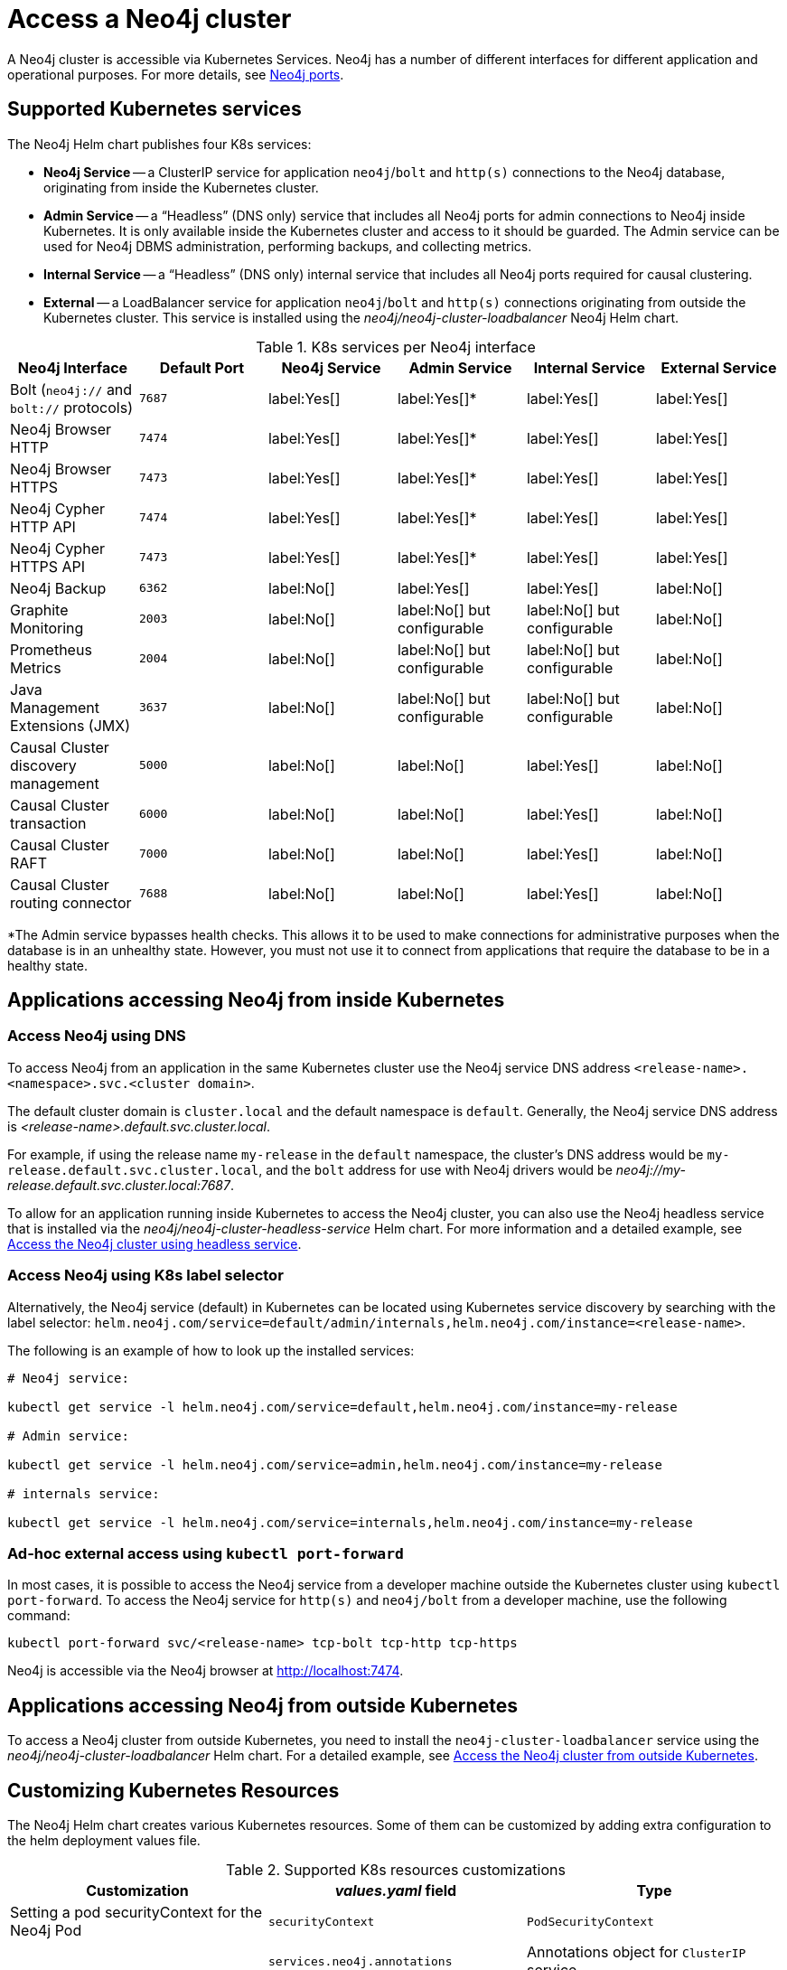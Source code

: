 :description: This section describes how to access a Neo4j cluster running on Kubernetes.
[[accessing-cluster]]
= Access a Neo4j cluster

A Neo4j cluster is accessible via Kubernetes Services.
Neo4j has a number of different interfaces for different application and operational purposes.
For more details, see xref:configuration/ports.adoc[Neo4j ports].

[[cluster-k8s-services]]
== Supported Kubernetes services

The Neo4j Helm chart publishes four K8s services:

* *Neo4j Service* -- a ClusterIP service for application `neo4j`/`bolt` and `http(s)` connections to the Neo4j database, originating from inside the Kubernetes cluster.
* *Admin Service* -- a “Headless” (DNS only) service that includes all Neo4j ports for admin connections to Neo4j inside Kubernetes. 
It is only available inside the Kubernetes cluster and access to it should be guarded.
The Admin service can be used for Neo4j DBMS administration, performing backups, and collecting metrics.
* *Internal Service* — a “Headless” (DNS only) internal service that includes all Neo4j ports required for causal clustering. 
* *External* -- a LoadBalancer service for application `neo4j`/`bolt` and `http(s)` connections originating from outside the Kubernetes cluster. 
This service is installed using the _neo4j/neo4j-cluster-loadbalancer_ Neo4j Helm chart.


.K8s services per Neo4j interface
[cols="6", options="header"]
|===
| Neo4j Interface
| Default Port
| Neo4j Service
| Admin Service
| Internal Service
| External Service

| Bolt (`neo4j://` and `bolt://` protocols)
| `7687`
| label:Yes[]
| label:Yes[]*
| label:Yes[]
| label:Yes[]

| Neo4j Browser HTTP
| `7474`
| label:Yes[]
| label:Yes[]*
| label:Yes[]
| label:Yes[]

| Neo4j Browser HTTPS
| `7473`
| label:Yes[]
| label:Yes[]*
| label:Yes[]
| label:Yes[]

| Neo4j Cypher HTTP API
| `7474`
| label:Yes[]
| label:Yes[]*
| label:Yes[]
| label:Yes[]

| Neo4j Cypher HTTPS API
| `7473`
| label:Yes[]
| label:Yes[]*
| label:Yes[]
| label:Yes[]

| Neo4j Backup
| `6362`
| label:No[]
| label:Yes[]
| label:Yes[] 
| label:No[]

| Graphite Monitoring
| `2003`
| label:No[]
| label:No[] but configurable
| label:No[] but configurable
| label:No[]

| Prometheus Metrics
| `2004`
| label:No[]
| label:No[] but configurable
| label:No[] but configurable
| label:No[]

| Java Management Extensions (JMX)
| `3637`
| label:No[]
| label:No[] but configurable
| label:No[] but configurable
| label:No[]

| Causal Cluster discovery management
| `5000`
| label:No[]
| label:No[]
| label:Yes[]
| label:No[]

| Causal Cluster transaction
| `6000`
| label:No[]
| label:No[]
| label:Yes[]
| label:No[]

| Causal Cluster RAFT
| `7000`
| label:No[]
| label:No[]
| label:Yes[]
| label:No[]

| Causal Cluster routing connector
| `7688`
| label:No[]
| label:No[]
| label:Yes[]
| label:No[]
|===
*The Admin service bypasses health checks.
This allows it to be used to make connections for administrative purposes when the database is in an unhealthy state.
However, you must not use it to connect from applications that require the database to be in a healthy state.

[[cluster-access-inside-k8s]]
== Applications accessing Neo4j from inside Kubernetes

[[cluster-access-inside-k8s-dns]]
=== Access Neo4j using DNS
//same as standalone
To access Neo4j from an application in the same Kubernetes cluster use the Neo4j service DNS address `<release-name>.<namespace>.svc.<cluster domain>`.

The default cluster domain is `cluster.local` and the default namespace is `default`.
Generally, the Neo4j service DNS address is _<release-name>.default.svc.cluster.local_.

For example, if using the release name `my-release` in the `default` namespace, the cluster's DNS address would be `my-release.default.svc.cluster.local`, and the `bolt` address for use with Neo4j drivers would be _neo4j://my-release.default.svc.cluster.local:7687_.

To allow for an application running inside Kubernetes to access the Neo4j cluster, you can also use the Neo4j headless service that is installed via the _neo4j/neo4j-cluster-headless-service_ Helm chart. 
For more information and a detailed example, see xref:kubernetes/quickstart-cluster/access-inside-k8s.adoc#cc-access-headless[Access the Neo4j cluster using headless service].

[[cluster-access-inside-k8s-label]]
=== Access Neo4j using K8s label selector

Alternatively, the Neo4j service (default) in Kubernetes can be located using Kubernetes service discovery by searching with the label selector:
`helm.neo4j.com/service=default/admin/internals,helm.neo4j.com/instance=<release-name>`.

The following is an example of how to look up the installed services:

[source,shell, role=nocopy]
----
# Neo4j service:

kubectl get service -l helm.neo4j.com/service=default,helm.neo4j.com/instance=my-release

# Admin service:

kubectl get service -l helm.neo4j.com/service=admin,helm.neo4j.com/instance=my-release
 
# internals service: 

kubectl get service -l helm.neo4j.com/service=internals,helm.neo4j.com/instance=my-release
----

[[cluster-ad-hoc-access]]
=== Ad-hoc external access using `kubectl port-forward`
//same as standalone
In most cases, it is possible to access the Neo4j service from a developer machine outside the Kubernetes cluster using `kubectl port-forward`.
To access the Neo4j service for `http(s)` and `neo4j/bolt` from a developer machine, use the following command:

[source,shell]
----
kubectl port-forward svc/<release-name> tcp-bolt tcp-http tcp-https
----

Neo4j is accessible via the Neo4j browser at http://localhost:7474.

[[cluster-access-outside-k8s]]
== Applications accessing Neo4j from outside Kubernetes

To access a Neo4j cluster from outside Kubernetes, you need to install the `neo4j-cluster-loadbalancer` service using the _neo4j/neo4j-cluster-loadbalancer_ Helm chart.
For a detailed example, see xref:kubernetes/quickstart-cluster/access-outside-k8s.adoc[Access the Neo4j cluster from outside Kubernetes].

[[cluster-custom-k8s-resources]]
== Customizing Kubernetes Resources

The Neo4j Helm chart creates various Kubernetes resources.
Some of them can be customized by adding extra configuration to the helm deployment values file.

.Supported K8s resources customizations
[cols="3", options="header"]
|===
| Customization                                   | _values.yaml_ field                | Type
| Setting a pod securityContext for the Neo4j Pod | `securityContext`                  | `PodSecurityContext`
.3+| Adding annotations to Services            .1+| `services.neo4j.annotations`    .1+| Annotations object for `ClusterIP` service.
                                               .1+| `services.admin.annotations`    .1+| Annotations object for headless (DNS) service.
                                               .1+| `services.internal.annotations` .1+| Annotations object for internal service.
| Adding annotations to Load Balancer Service     | `annotations`                      | Annotations object for `LoadBalancer` service.
|===

[[cluster-access-dbms-admin]]
== Accessing Neo4j for DBMS administration and monitoring
//same as standalone
The Neo4j Helm chart creates the admin service for the purposes of Neo4j administration.
The admin service is a “Headless” service in Kubernetes and does not depend on Neo4j health checks.
Therefore, it permits connections to Neo4j even if Neo4j is not healthy.
In general, that is not desirable for applications but can be useful for administration and debugging.

[[access-dbms-admin-dns]]
=== Access Neo4j using DNS
//same as standalone
To access the admin service inside Kubernetes use the DNS address _<release-name>-admin.<namespace>.svc.<cluster domain>_.

For example, if using the release name `my-release` in the `default` namespace, the cluster's DNS address would be `my-release-admin.default.svc.cluster.local`.

The admin service can be used to access a range of Neo4j interfaces:

* Neo4j Bolt for Neo4j administration via Cypher commands
* Neo4j Backup for taking database backups
* Graphite for metrics collection
* Prometheus for metrics collection
* Java Management Extensions (JMX) for metrics collection and JVM administration

[[cluster-access-dbms-admin-kubectl]]
=== Access Neo4j using `kubectl` for troubleshooting
//same as standalone
To get an interactive `cypher-shell` console for troubleshooting, use this command:

[source,shell,subs="attributes"]
----
kubectl run -it --rm --image neo4j:{neo4j-version-exact} cypher-shell -- cypher-shell -a bolt://my-release-admin.default.svc.cluster.local
----

Generally, the `neo4j://` protocol is used for connecting to Neo4j.
For troubleshooting, though, the direct `bolt://` protocol is used because it allows a connection in some situations where a `neo4j://` connection will not succeed.

